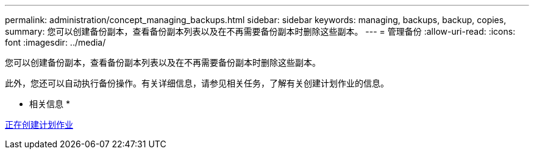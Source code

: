 ---
permalink: administration/concept_managing_backups.html 
sidebar: sidebar 
keywords: managing, backups, backup, copies, 
summary: 您可以创建备份副本，查看备份副本列表以及在不再需要备份副本时删除这些副本。 
---
= 管理备份
:allow-uri-read: 
:icons: font
:imagesdir: ../media/


[role="lead"]
您可以创建备份副本，查看备份副本列表以及在不再需要备份副本时删除这些副本。

此外，您还可以自动执行备份操作。有关详细信息，请参见相关任务，了解有关创建计划作业的信息。

* 相关信息 *

xref:task_creating_scheduled_jobs_using_sc_gui.adoc[正在创建计划作业]
